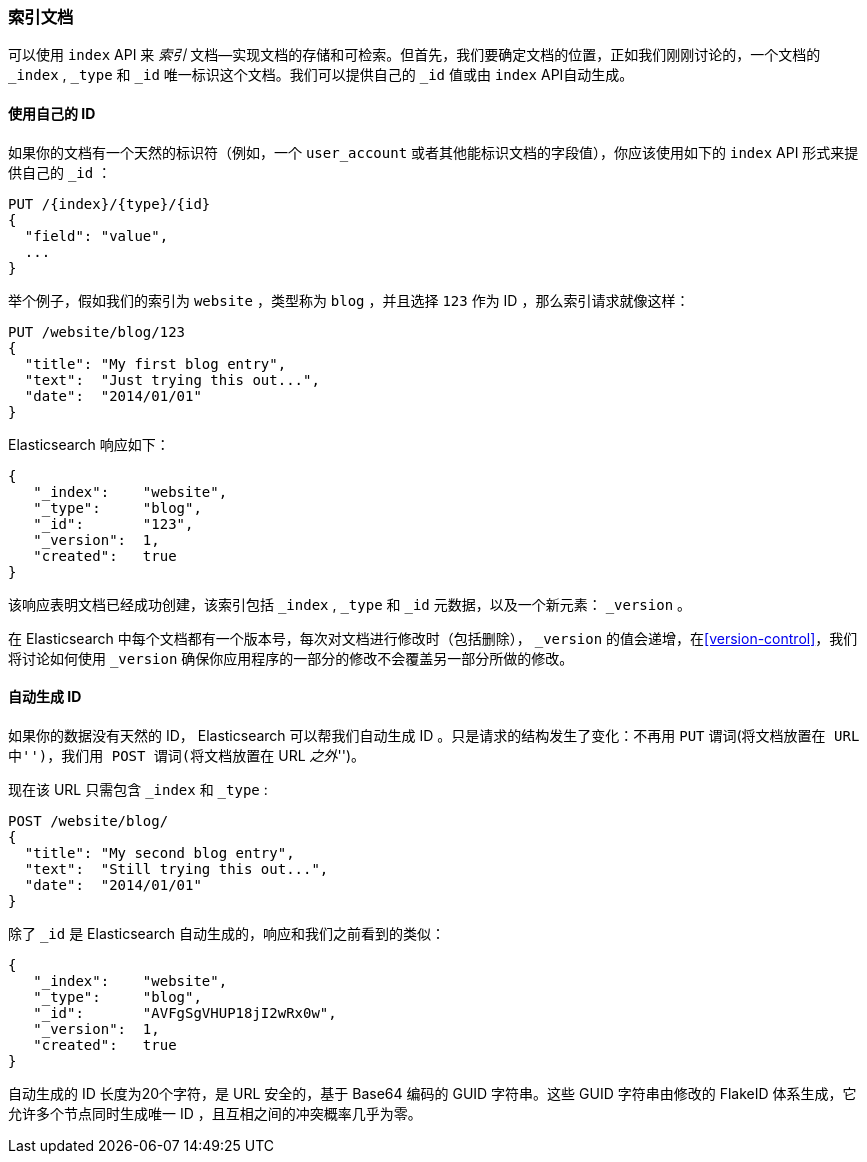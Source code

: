 [[index-doc]]
=== 索引文档

可以使用 `index` API 来 _索引_ 文档&#x2014;实现文档的存储和可检索((("documents", "indexing")))((("indexing", "a document")))。但首先，我们要确定文档的位置，正如我们刚刚讨论的，一个文档的 `_index` , `_type` 和 `_id` 唯一标识这个文档。我们可以提供自己的 `_id` 值或由 `index` API自动生成。

==== 使用自己的 ID 

如果你的文档有一个天然的((("id", "providing for a document")))标识符（例如，一个 `user_account` 或者其他能标识文档的字段值），你应该使用如下的 `index` API 形式来提供自己的 `_id` ：

[role="pagebreak-before"]
[source,js]
--------------------------------------------------
PUT /{index}/{type}/{id}
{
  "field": "value",
  ...
}
--------------------------------------------------

举个例子，假如我们的索引为 `website` ，类型称为 `blog` ，并且选择  `123` 作为 ID ，那么索引请求就像这样：

[source,js]
--------------------------------------------------
PUT /website/blog/123
{
  "title": "My first blog entry",
  "text":  "Just trying this out...",
  "date":  "2014/01/01"
}
--------------------------------------------------
// SENSE: 030_Data/10_Create_doc_123.json

Elasticsearch 响应如下：

[source,js]
--------------------------------------------------
{
   "_index":    "website",
   "_type":     "blog",
   "_id":       "123",
   "_version":  1,
   "created":   true
}
--------------------------------------------------


该响应表明文档已经成功创建，该索引包括 `_index` , `_type` 和 `_id` 元数据，以及一个新元素： `_version` 。((("version number (documents)")))

在 Elasticsearch 中每个文档都有一个版本号，每次对文档进行修改时（包括删除）， `_version` 的值会递增，在<<version-control>>，我们将讨论如何使用 `_version` 确保你应用程序的一部分的修改不会覆盖另一部分所做的修改。

==== 自动生成 ID 

如果你的数据没有天然的 ID， Elasticsearch 可以帮我们自动生成 ID 。((("id", "autogenerating")))只是请求的结构发生了变化：不再用((("HTTP methods", "POST")))((("POST method"))) `PUT` 谓词(``将文档放置在 URL 中'')，我们用 `POST` 谓词(``将文档放置在 URL _之外_'')。

现在该 URL 只需包含 `_index` 和 `_type` :

[source,js]
--------------------------------------------------
POST /website/blog/
{
  "title": "My second blog entry",
  "text":  "Still trying this out...",
  "date":  "2014/01/01"
}
--------------------------------------------------
// SENSE: 030_Data/10_Create_doc_auto_ID.json

除了 `_id` 是 Elasticsearch 自动生成的，响应和我们之前看到的类似：

[source,js]
--------------------------------------------------
{
   "_index":    "website",
   "_type":     "blog",
   "_id":       "AVFgSgVHUP18jI2wRx0w",
   "_version":  1,
   "created":   true
}
--------------------------------------------------

自动生成的 ID 长度为20个字符，是 URL 安全的，基于 Base64 编码的 GUID 字符串。这些 GUID 字符串由修改的 FlakeID 体系生成，它允许多个节点同时生成唯一 ID ，且互相之间的冲突概率几乎为零。
